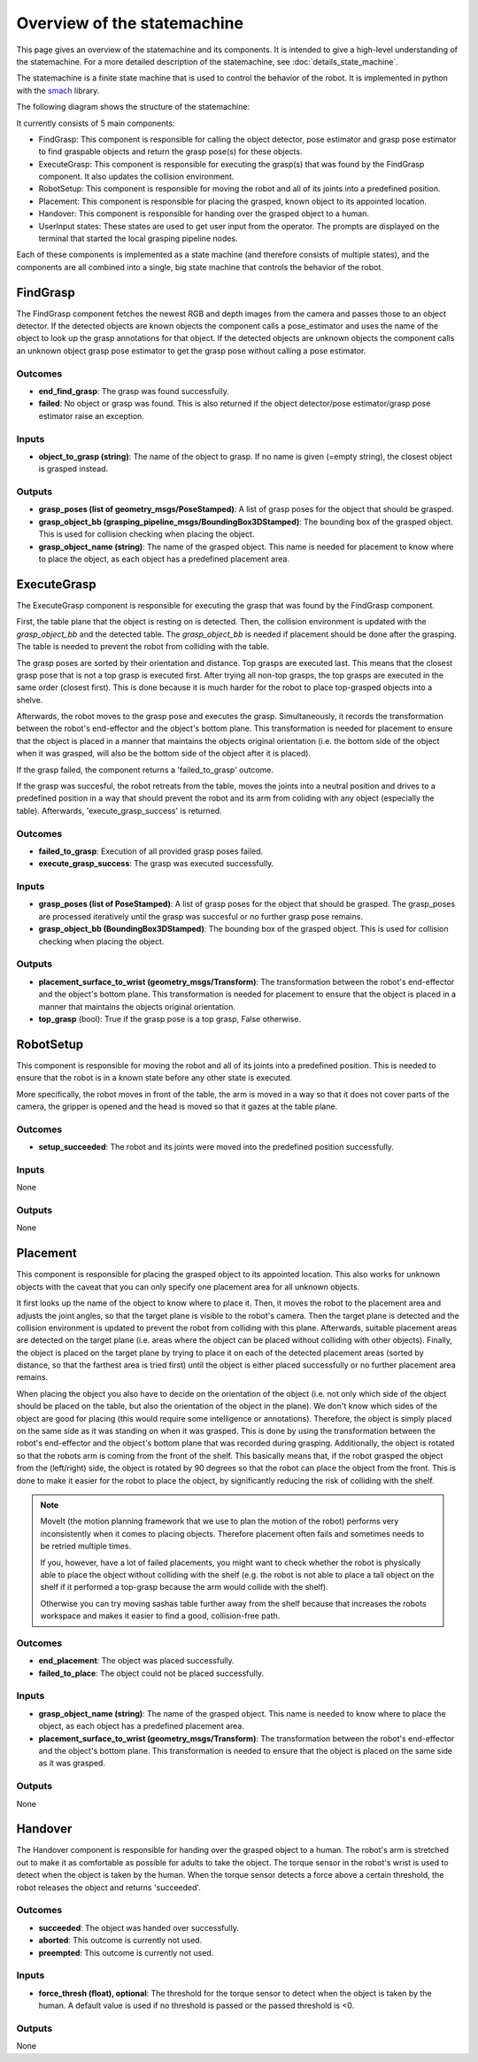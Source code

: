 Overview of the statemachine
============================

This page gives an overview of the statemachine and its components. It is intended to give a high-level understanding of the statemachine.
For a more detailed description of the statemachine, see :doc:`details_state_machine`. 

The statemachine is a finite state machine that is used to control the behavior of the robot. It is implemented in python with the `smach <http://wiki.ros.org/smach>`_ library.

The following diagram shows the structure of the statemachine:

.. image:: images/statemachine_easy.svg
   :width: 100%
   :align: center

It currently consists of 5 main components:

* FindGrasp: This component is responsible for calling the object detector, pose estimator and grasp pose estimator to find graspable objects and return the grasp pose(s) for these objects.
* ExecuteGrasp: This component is responsible for executing the grasp(s) that was found by the FindGrasp component. It also updates the collision environment.
* RobotSetup: This component is responsible for moving the robot and all of its joints into a predefined position.
* Placement: This component is responsible for placing the grasped, known object to its appointed location.
* Handover: This component is responsible for handing over the grasped object to a human.
* UserInput states: These states are used to get user input from the operator. The prompts are displayed on the terminal that started the local grasping pipeline nodes.

Each of these components is implemented as a state machine (and therefore consists of multiple states), and the components are all combined into a single, big state machine that controls the behavior of the robot.

=========
FindGrasp
=========
The FindGrasp component fetches the newest RGB and depth images from the camera and passes those to an object detector. If the detected objects are known objects the component calls a pose_estimator and uses the name of the object to look up the grasp annotations for that object. 
If the detected objects are unknown objects the component calls an unknown object grasp pose estimator to get the grasp pose without calling a pose estimator.


Outcomes
--------
* **end_find_grasp**: The grasp was found successfully.
* **failed**: No object or grasp was found. This is also returned if the object detector/pose estimator/grasp pose estimator raise an exception.

Inputs
------
* **object_to_grasp (string)**: The name of the object to grasp. If no name is given (=empty string), the closest object is grasped instead.

Outputs
-------
* **grasp_poses (list of geometry_msgs/PoseStamped)**: A list of grasp poses for the object that should be grasped.
* **grasp_object_bb (grasping_pipeline_msgs/BoundingBox3DStamped)**: The bounding box of the grasped object. This is used for collision checking when placing the object.
* **grasp_object_name (string)**: The name of the grasped object. This name is needed for placement to know where to place the object, as each object has a predefined placement area.

============
ExecuteGrasp
============
The ExecuteGrasp component is responsible for executing the grasp that was found by the FindGrasp component.

First, the table plane that the object is resting on is detected. Then, the collision environment is updated with the `grasp_object_bb` and the detected table. The `grasp_object_bb` is needed if placement should be done after the grasping. The table is needed to prevent the robot from colliding with the table. 
  
The grasp poses are sorted by their orientation and distance. Top grasps are executed last. This means that the closest grasp pose that is not a top grasp is executed first. After trying all non-top grasps, the top grasps are executed in the same order (closest first). This is done because it is much harder for the robot to place top-grasped objects into a shelve.

Afterwards, the robot moves to the grasp pose and executes the grasp. Simultaneously, it records the transformation between the robot's end-effector and the object's bottom plane. This transformation is needed for placement to ensure that the object is placed in a manner that maintains the objects original orientation (i.e. the bottom side of the object when it was grasped, will also be the bottom side of the object after it is placed).

If the grasp failed, the component returns a 'failed_to_grasp' outcome.

If the grasp was succesful, the robot retreats from the table, moves the joints into a neutral position and drives to a predefined position in a way that should prevent the robot and its arm from coliding with any object (especially the table). Afterwards, 'execute_grasp_success' is returned.

Outcomes
--------
* **failed_to_grasp**: Execution of all provided grasp poses failed.
* **execute_grasp_success**: The grasp was executed successfully.

Inputs
------
* **grasp_poses (list of PoseStamped)**: A list of grasp poses for the object that should be grasped. The grasp_poses are processed iteratively until the grasp was succesful or no further grasp pose remains.
* **grasp_object_bb (BoundingBox3DStamped)**: The bounding box of the grasped object. This is used for collision checking when placing the object.

Outputs
-------
* **placement_surface_to_wrist (geometry_msgs/Transform)**: The transformation between the robot's end-effector and the object's bottom plane. This transformation is needed for placement to ensure that the object is placed in a manner that maintains the objects original orientation.
* **top_grasp** (bool): True if the grasp pose is a top grasp, False otherwise.

==========
RobotSetup
==========

This component is responsible for moving the robot and all of its joints into a predefined position. This is needed to ensure that the robot is in a known state before any other state is executed. 

More specifically, the robot moves in front of the table, the arm is moved in a way so that it does not cover parts of the camera, the gripper is opened and the head is moved so that it gazes at the table plane.

Outcomes
--------
* **setup_succeeded**: The robot and its joints were moved into the predefined position successfully.

Inputs
------
None

Outputs
-------
None


=========
Placement
=========

This component is responsible for placing the grasped object to its appointed location. This also works for unknown objects with the caveat that you can only specify one placement area for all unknown objects.

It first looks up the name of the object to know where to place it. Then, it moves the robot to the placement area and adjusts the joint angles, so that the target plane is visible to the robot's camera. 
Then the target plane is detected and the collision environment is updated to prevent the robot from colliding with this plane. 
Afterwards, suitable placement areas are detected on the target plane (i.e. areas where the object can be placed without colliding with other objects).
Finally, the object is placed on the target plane by trying to place it on each of the detected placement areas (sorted by distance, so that the farthest area is tried first) until the object is either placed successfully or no further placement area remains.

When placing the object you also have to decide on the orientation of the object (i.e. not only which side of the object should be placed on the table, but also the orientation of the object in the plane).
We don't know which sides of the object are good for placing (this would require some intelligence or annotations). Therefore, the object is simply placed on the same side as it was standing on when it was grasped. 
This is done by using the transformation between the robot's end-effector and the object's bottom plane that was recorded during grasping.
Additionally, the object is rotated so that the robots arm is coming from the front of the shelf. This basically means that, if the robot grasped the object from the (left/right) side, the object is rotated by 90 degrees so that the robot can place the object from the front.
This is done to make it easier for the robot to place the object, by significantly reducing the risk of colliding with the shelf. 


.. note::
   MoveIt (the motion planning framework that we use to plan the motion of the robot) performs very inconsistently when it comes to placing objects. Therefore placement often fails and sometimes needs to be retried multiple times.

   If you, however, have a lot of failed placements, you might want to check whether the robot is physically able to place the object without colliding with the shelf (e.g. the robot is not able to place a tall object on the shelf if it performed a top-grasp because the arm would collide with the shelf).

   Otherwise you can try moving sashas table further away from the shelf because that increases the robots workspace and makes it easier to find a good, collision-free path.

Outcomes
--------
* **end_placement**: The object was placed successfully.
* **failed_to_place**: The object could not be placed successfully.

Inputs
------

* **grasp_object_name (string)**: The name of the grasped object. This name is needed to know where to place the object, as each object has a predefined placement area.
* **placement_surface_to_wrist (geometry_msgs/Transform)**: The transformation between the robot's end-effector and the object's bottom plane. This transformation is needed to ensure that the object is placed on the same side as it was grasped.

Outputs
-------
None


========
Handover
========

The Handover component is responsible for handing over the grasped object to a human. The robot's arm is stretched out to make it as comfortable as possible for adults to take the object. The torque sensor in the robot's wrist is used to detect when the object is taken by the human. When the torque sensor detects a force above a certain threshold, the robot releases the object and returns 'succeeded'.

Outcomes
--------
* **succeeded**: The object was handed over successfully.
* **aborted**: This outcome is currently not used.
* **preempted**: This outcome is currently not used.

Inputs
------
* **force_thresh (float), optional**: The threshold for the torque sensor to detect when the object is taken by the human. A default value is used if no threshold is passed or the passed threshold is <0.

Outputs
-------
None


